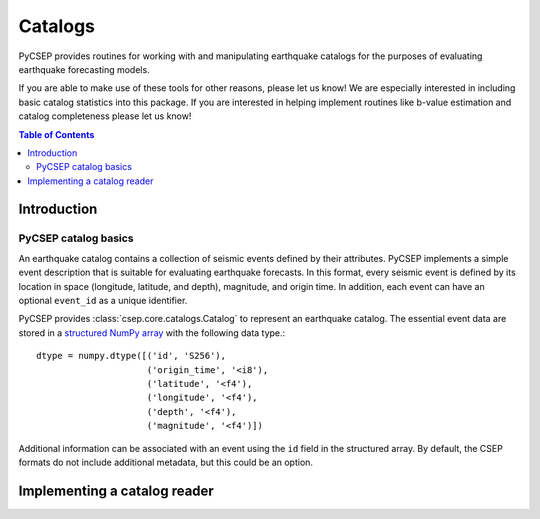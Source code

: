 .. _catalogs-reference:

########
Catalogs
########

PyCSEP provides routines for working with and manipulating earthquake catalogs for the purposes of evaluating earthquake
forecasting models.

If you are able to make use of these tools for other reasons, please let us know! We are especially interested in
including basic catalog statistics into this package. If you are interested in helping implement routines like
b-value estimation and catalog completeness please let us know!

.. contents:: Table of Contents
    :local:
    :depth: 2

************
Introduction
************

PyCSEP catalog basics
=====================

An earthquake catalog contains a collection of seismic events defined by their attributes. PyCSEP implements
a simple event description that is suitable for evaluating earthquake forecasts. In this format, every seismic event is
defined by its location in space (longitude, latitude, and depth), magnitude, and origin time. In addition, each event
can have an optional ``event_id`` as a unique identifier.

PyCSEP provides :class:`csep.core.catalogs.Catalog` to represent an earthquake catalog. The essential event data are stored in a
`structured NumPy array <https://numpy.org/doc/stable/user/basics.rec.html>`_ with the following data type.::

    dtype = numpy.dtype([('id', 'S256'),
                         ('origin_time', '<i8'),
                         ('latitude', '<f4'),
                         ('longitude', '<f4'),
                         ('depth', '<f4'),
                         ('magnitude', '<f4')])

Additional information can be associated with an event using the ``id`` field in the structured array. By default, the CSEP
formats do not include additional metadata, but this could be an option.








*****************************
Implementing a catalog reader
*****************************


